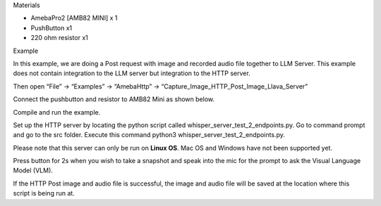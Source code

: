 Materials

-  AmebaPro2 [AMB82 MINI] x 1

-  PushButton x1

-  220 ohm resistor x1

Example

In this example, we are doing a Post request with image and recorded
audio file together to LLM Server. This example does not contain
integration to the LLM server but integration to the HTTP server.

Then open “File” -> “Examples” -> “AmebaHttp” ->
“Capture_Image_HTTP_Post_Image_Llava_Server”

|image1|

Connect the pushbutton and resistor to AMB82 Mini as shown below.

|image2|

Compile and run the example.

Set up the HTTP server by locating the python script called
whisper_server_test_2_endpoints.py. Go to command prompt and go to the
src folder. Execute this command python3
whisper_server_test_2_endpoints.py.

Please note that this server can only be run on **Linux OS**. Mac OS and
Windows have not been supported yet.

Press button for 2s when you wish to take a snapshot and speak into the
mic for the prompt to ask the Visual Language Model (VLM).

If the HTTP Post image and audio file is successful, the image and audio
file will be saved at the location where this script is being run at.

.. |image1| image:: ../../_static/Example_Guides/HTTP_-_HTTP_Post_Image_and_MP4/HTTP_-_Retrieve_HTTP_Image_and_MP4_images/image01.png
   :width: 6.26806in
   :height: 3.91597in
.. |image2| image:: ../../_static/Example_Guides/HTTP_-_HTTP_Post_Image_and_MP4/HTTP_-_Retrieve_HTTP_Image_and_MP4_images/image02.png
   :width: 4.92292in
   :height: 3.99514in
